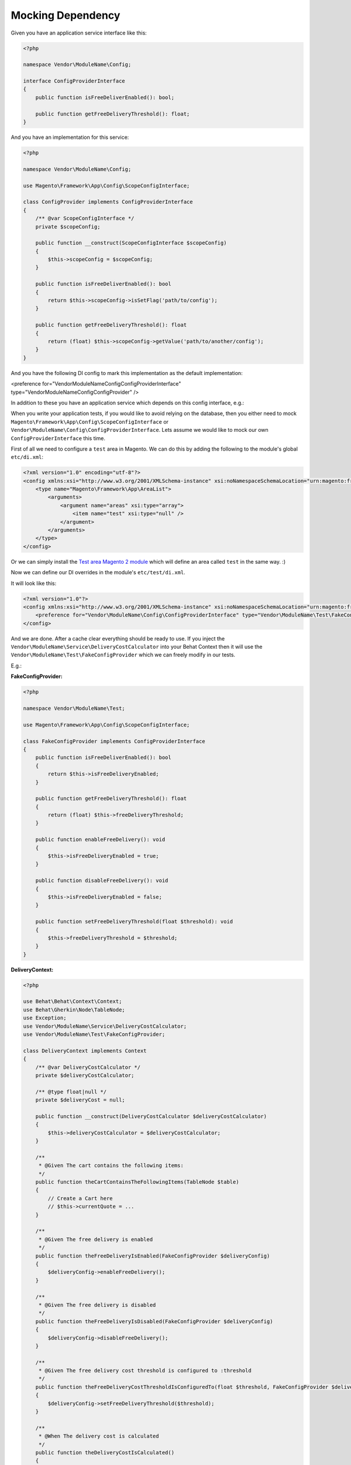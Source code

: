 Mocking Dependency
==================

Given you have an application service interface like this:

.. code-block:: php

    <?php

    namespace Vendor\ModuleName\Config;

    interface ConfigProviderInterface
    {
        public function isFreeDeliverEnabled(): bool;

        public function getFreeDeliveryThreshold(): float;
    }

And you have an implementation for this service:

.. code-block:: php

    <?php

    namespace Vendor\ModuleName\Config;

    use Magento\Framework\App\Config\ScopeConfigInterface;

    class ConfigProvider implements ConfigProviderInterface
    {
        /** @var ScopeConfigInterface */
        private $scopeConfig;

        public function __construct(ScopeConfigInterface $scopeConfig)
        {
            $this->scopeConfig = $scopeConfig;
        }

        public function isFreeDeliverEnabled(): bool
        {
            return $this->scopeConfig->isSetFlag('path/to/config');
        }

        public function getFreeDeliveryThreshold(): float
        {
            return (float) $this->scopeConfig->getValue('path/to/another/config');
        }
    }

And you have the following DI config to mark this implementation as the default implementation:

.. code-block:: xml

<preference for="Vendor\ModuleName\Config\ConfigProviderInterface" type="Vendor\ModuleName\Config\ConfigProvider" />

In addition to these you have an application service which depends on this config interface, e.g.:

.. code-block:: php
    <?php

    namespace Vendor\ModuleName\Service;

    use Magento\Quote\Model\Quote;

    class DeliveryCostCalculator implements DeliveryCostCalculatorInterface
    {
        private const DELIVERY_COST = 5.0;

        /** @var ConfigProviderInterface */
        private $deliveryConfig;

        public function __construct(ConfigProviderInterface $deliveryConfig)
        {
            $this->deliveryConfig = $deliveryConfig;
        }

        public function calculate(Quote $quote): float
        {
            if (!$this->deliveryConfig->isFreeDeliverEnabled()) {
                return self::DELIVERY_COST;
            }

            if ($quote->getGrandTotal() < $this->deliveryConfig->getFreeDeliveryThreshold()) {
                return self::DELIVERY_COST;
            }

            return 0.0;
        }
    }

When you write your application tests, if you would like to avoid relying on the database, then you either need to mock ``Magento\Framework\App\Config\ScopeConfigInterface`` or ``Vendor\ModuleName\Config\ConfigProviderInterface``. Lets assume we would like to mock our own ``ConfigProviderInterface`` this time.

First of all we need to configure a ``test`` area in Magento.
We can do this by adding the following to the module's global ``etc/di.xml``:

.. code-block:: xml

    <?xml version="1.0" encoding="utf-8"?>
    <config xmlns:xsi="http://www.w3.org/2001/XMLSchema-instance" xsi:noNamespaceSchemaLocation="urn:magento:framework:ObjectManager/etc/config.xsd">
        <type name="Magento\Framework\App\AreaList">
            <arguments>
                <argument name="areas" xsi:type="array">
                    <item name="test" xsi:type="null" />
                </argument>
            </arguments>
        </type>
    </config>

Or we can simply install the `Test area Magento 2 module <https://packagist.org/packages/tkotosz/test-area-magento2>`_ which will define an area called ``test`` in the same way. :)

Now we can define our DI overrides in the module's ``etc/test/di.xml``.

It will look like this:

.. code-block:: xml

    <?xml version="1.0"?>
    <config xmlns:xsi="http://www.w3.org/2001/XMLSchema-instance" xsi:noNamespaceSchemaLocation="urn:magento:framework:ObjectManager/etc/config.xsd">
        <preference for="Vendor\ModuleName\Config\ConfigProviderInterface" type="Vendor\ModuleName\Test\FakeConfigProvider" />
    </config>

And we are done. After a cache clear everything should be ready to use. If you inject the ``Vendor\ModuleName\Service\DeliveryCostCalculator`` into your Behat Context then it will use the ``Vendor\ModuleName\Test\FakeConfigProvider`` which we can freely modify in our tests.

E.g.:

**FakeConfigProvider:**

.. code-block:: php

    <?php

    namespace Vendor\ModuleName\Test;

    use Magento\Framework\App\Config\ScopeConfigInterface;

    class FakeConfigProvider implements ConfigProviderInterface
    {
        public function isFreeDeliverEnabled(): bool
        {
            return $this->isFreeDeliveryEnabled;
        }

        public function getFreeDeliveryThreshold(): float
        {
            return (float) $this->freeDeliveryThreshold;
        }

        public function enableFreeDelivery(): void
        {
            $this->isFreeDeliveryEnabled = true;
        }

        public function disableFreeDelivery(): void
        {
            $this->isFreeDeliveryEnabled = false;
        }

        public function setFreeDeliveryThreshold(float $threshold): void
        {
            $this->freeDeliveryThreshold = $threshold;
        }
    }

**DeliveryContext:**

.. code-block:: php

    <?php

    use Behat\Behat\Context\Context;
    use Behat\Gherkin\Node\TableNode;
    use Exception;
    use Vendor\ModuleName\Service\DeliveryCostCalculator;
    use Vendor\ModuleName\Test\FakeConfigProvider;

    class DeliveryContext implements Context
    {
        /** @var DeliveryCostCalculator */
        private $deliveryCostCalculator;

        /** @type float|null */
        private $deliveryCost = null;

        public function __construct(DeliveryCostCalculator $deliveryCostCalculator)
        {
            $this->deliveryCostCalculator = $deliveryCostCalculator;
        }

        /**
         * @Given The cart contains the following items:
         */
        public function theCartContainsTheFollowingItems(TableNode $table)
        {
            // Create a Cart here
            // $this->currentQuote = ...
        }

        /**
         * @Given The free delivery is enabled
         */
        public function theFreeDeliveryIsEnabled(FakeConfigProvider $deliveryConfig)
        {
            $deliveryConfig->enableFreeDelivery();
        }

        /**
         * @Given The free delivery is disabled
         */
        public function theFreeDeliveryIsDisabled(FakeConfigProvider $deliveryConfig)
        {
            $deliveryConfig->disableFreeDelivery();
        }

        /**
         * @Given The free delivery cost threshold is configured to :threshold
         */
        public function theFreeDeliveryCostThresholdIsConfiguredTo(float $threshold, FakeConfigProvider $deliveryConfig)
        {
            $deliveryConfig->setFreeDeliveryThreshold($threshold);
        }

        /**
         * @When The delivery cost is calculated
         */
        public function theDeliveryCostIsCalculated()
        {
            $this->deliveryCost = $this->deliveryCostCalculator->calculate($this->currentQuote);
        }

        /**
         * @Then The delivery cost is :expectedDeliveryCost
         */
        public function theDeliveryCostIs(float $expectedDeliveryCost)
        {
            if ($expectedDeliveryCost !== $this->deliveryCost) {
                throw new Exception(
                    spritf('Delivery cost expected to be %s but got %s', $expectedDeliveryCost, $this->deliveryCost)
                );
            }
        }
    }

The above context is not complete, it is just an example to show how easy to mock the dependencies this way.
